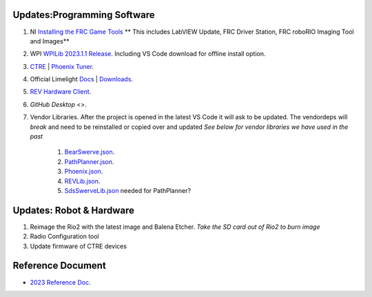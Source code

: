 Updates:Programming Software
----
#. NI `Installing the FRC Game Tools <https://www.ni.com/en-us/support/downloads/drivers/download.frc-game-tools.html#473762>`_ ** This includes LabVIEW Update, FRC Driver Station, FRC roboRIO Imaging Tool and Images**
#. WPI `WPILib 2023.1.1 Release <https://github.com/wpilibsuite/allwpilib/releases/tag/v2023.1.1>`_. Including VS Code download for offline install option.  
#. `CTRE <https://store.ctr-electronics.com/software/>`_ | `Phoenix Tuner <https://github.com/CrossTheRoadElec/Phoenix-Releases/releases/download/v5.30.2.2/CTRE_Phoenix_Framework_v5.30.2.2.exe>`_.
#. Official Limelight `Docs <https://docs.limelightvision.io/en/latest/>`_ | `Downloads <https://limelightvision.io/pages/downloads>`_.
#. `REV Hardware Client <https://docs.revrobotics.com/rev-hardware-client/>`_.
#. `GitHub Desktop` <>.
#. Vendor Libraries. After the project is opened in the latest VS Code it will ask to be updated. The vendordeps will *break* and need to be reinstalled or copied over and updated *See below for vendor libraries we have used in the past*
    
    #. `BearSwerve.json <https://raw.githubusercontent.com/6391-Ursuline-Bearbotics/BearSwerve/master/BearSwerve.json>`_.
    #. `PathPlanner.json <https://3015rangerrobotics.github.io/pathplannerlib/PathplannerLib.json>`_.
    #. `Phoenix.json <https://maven.ctr-electronics.com/release/com/ctre/phoenix/Phoenix5-frc2023-latest.json>`_.
    #. `REVLib.json <https://software-metadata.revrobotics.com/REVLib.json>`_.
    #. `SdsSwerveLib.json <https://raw.githubusercontent.com/SwerveDriveSpecialties/swerve-lib/master/SdsSwerveLib.json>`_ needed for PathPlanner?
   
Updates: Robot & Hardware
----
#. Reimage the Rio2 with the latest image and Balena Etcher. *Take the SD card out of Rio2 to burn image*
#. Radio Configuration tool
#. Update firmware of CTRE devices

Reference Document
----

* `2023 Reference Doc <https://docs.google.com/document/d/15bQ_309_YcYWBAoT3rnXGH4bxwxVfrExVa2hlobWuZU/edit?usp=sharing>`_.
